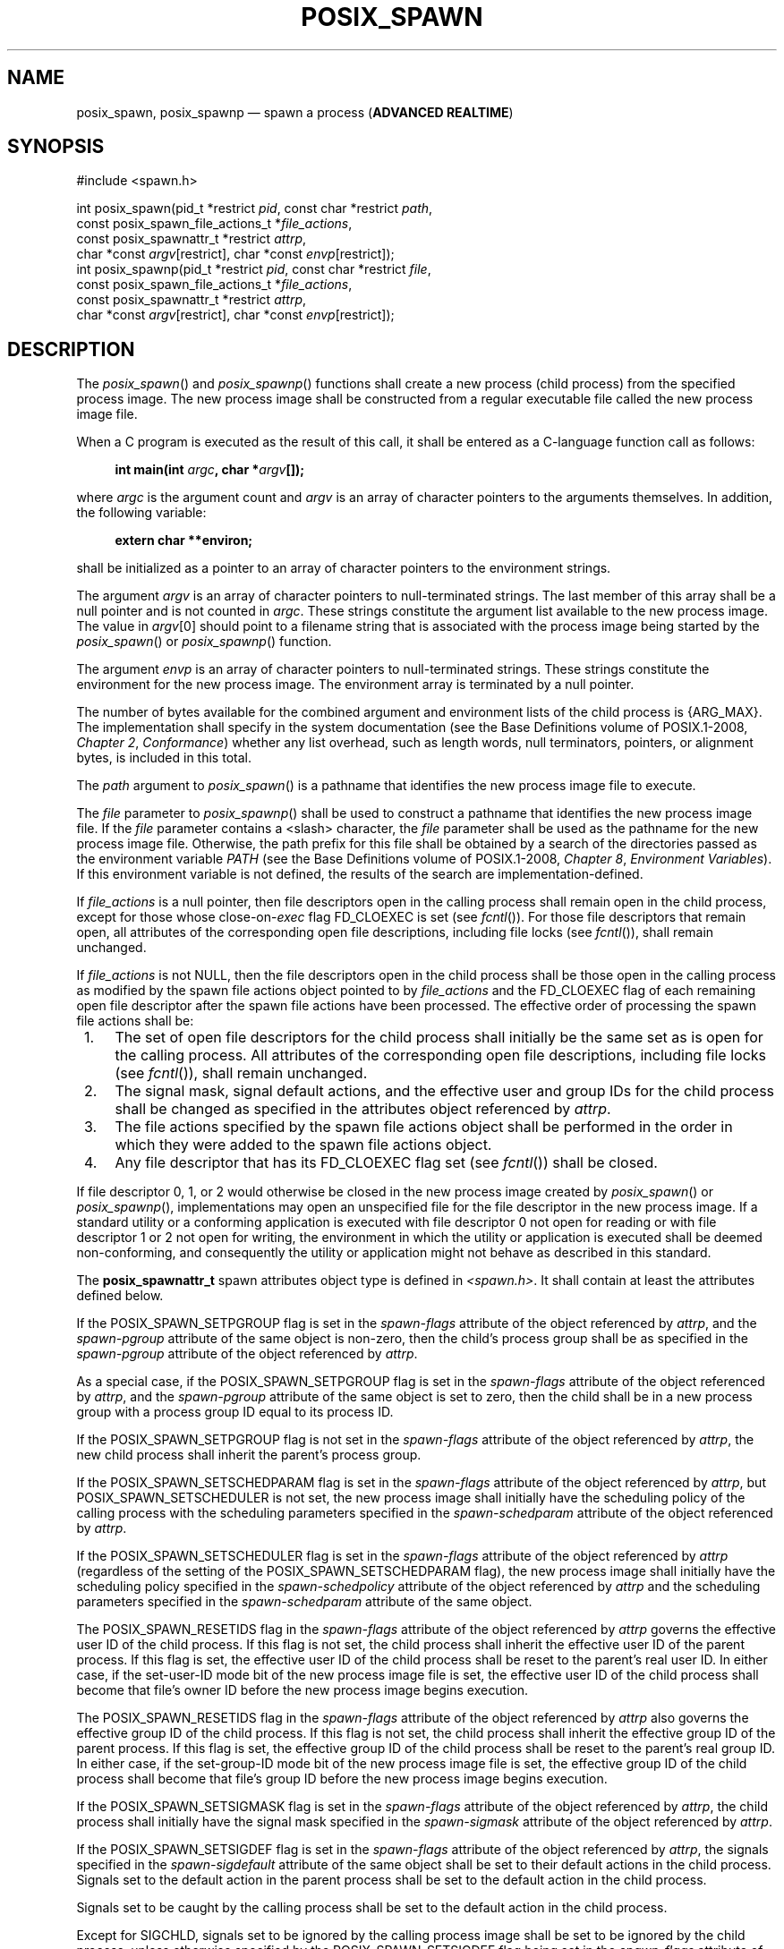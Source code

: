 '\" et
.TH POSIX_SPAWN "3" 2013 "IEEE/The Open Group" "POSIX Programmer's Manual"

.SH NAME
posix_spawn,
posix_spawnp
\(em spawn a process
(\fBADVANCED REALTIME\fP)
.SH SYNOPSIS
.LP
.nf
#include <spawn.h>
.P
int posix_spawn(pid_t *restrict \fIpid\fP, const char *restrict \fIpath\fP,
    const posix_spawn_file_actions_t *\fIfile_actions\fP,
    const posix_spawnattr_t *restrict \fIattrp\fP,
    char *const \fIargv\fP[restrict], char *const \fIenvp\fP[restrict]);
int posix_spawnp(pid_t *restrict \fIpid\fP, const char *restrict \fIfile\fP,
    const posix_spawn_file_actions_t *\fIfile_actions\fP,
    const posix_spawnattr_t *restrict \fIattrp\fP,
    char *const \fIargv\fP[restrict], char *const \fIenvp\fP[restrict]);
.fi
.SH DESCRIPTION
The
\fIposix_spawn\fR()
and
\fIposix_spawnp\fR()
functions shall create a new process (child process) from the specified
process image. The new process image shall be constructed from a regular
executable file called the new process image file.
.P
When a C program is executed as the result of this call, it shall be
entered as a C-language function call as follows:
.sp
.RS 4
.nf
\fB
int main(int \fIargc\fP, char *\fIargv\fP[]);
.fi \fR
.P
.RE
.P
where
.IR argc
is the argument count and
.IR argv
is an array of character pointers to the arguments themselves. In
addition, the following variable:
.sp
.RS 4
.nf
\fB
extern char **environ;
.fi \fR
.P
.RE
.P
shall be initialized as a pointer to an array of character pointers to
the environment strings.
.P
The argument
.IR argv
is an array of character pointers to null-terminated strings. The last
member of this array shall be a null pointer and is not
counted in
.IR argc .
These strings constitute the argument list available to the new process
image. The value in
.IR argv [0]
should point to a filename string that is associated with the process
image being started by the
\fIposix_spawn\fR()
or
\fIposix_spawnp\fR()
function.
.P
The argument
.IR envp
is an array of character pointers to null-terminated strings. These
strings constitute the environment for the new process image. The
environment array is terminated by a null pointer.
.P
The number of bytes available for the combined argument
and environment lists of the child process is
{ARG_MAX}.
The implementation shall specify in the system documentation (see the Base Definitions volume of POSIX.1\(hy2008,
.IR "Chapter 2" ", " "Conformance")
whether any list overhead, such as length words, null
terminators, pointers, or alignment bytes, is included in this total.
.P
The
.IR path
argument to
\fIposix_spawn\fR()
is a pathname that identifies the new process image file to execute.
.P
The
.IR file
parameter to
\fIposix_spawnp\fR()
shall be used to construct a pathname that identifies the new process
image file. If the
.IR file
parameter contains a
<slash>
character, the
.IR file
parameter shall be used as the pathname for the new process image
file. Otherwise, the path prefix for this file shall be obtained by a
search of the directories passed as the environment variable
.IR PATH
(see the Base Definitions volume of POSIX.1\(hy2008,
.IR "Chapter 8" ", " "Environment Variables").
If this environment variable is not defined, the results of the search
are implementation-defined.
.P
If
.IR file_actions
is a null pointer, then file descriptors open in the calling process
shall remain open in the child process, except for those whose
close-on-\c
.IR exec
flag FD_CLOEXEC is set (see
.IR "\fIfcntl\fR\^(\|)").
For those file descriptors that remain open, all attributes of the
corresponding open file descriptions, including file locks (see
.IR "\fIfcntl\fR\^(\|)"),
shall remain unchanged.
.P
If
.IR file_actions
is not NULL, then the file descriptors open in the child process shall
be those open in the calling process as modified by the spawn file
actions object pointed to by
.IR file_actions
and the FD_CLOEXEC flag of each remaining open file descriptor after
the spawn file actions have been processed. The effective order of
processing the spawn file actions shall be:
.IP " 1." 4
The set of open file descriptors for the child process shall initially
be the same set as is open for the calling process. All attributes of
the corresponding open file descriptions, including file locks (see
.IR "\fIfcntl\fR\^(\|)"),
shall remain unchanged.
.IP " 2." 4
The signal mask, signal default actions, and the effective user and
group IDs for the child process shall be changed as specified in the
attributes object referenced by
.IR attrp .
.IP " 3." 4
The file actions specified by the spawn file actions object shall be
performed in the order in which they were added to the spawn file
actions object.
.IP " 4." 4
Any file descriptor that has its FD_CLOEXEC flag set (see
.IR "\fIfcntl\fR\^(\|)")
shall be closed.
.P
If file descriptor 0, 1, or 2 would otherwise be closed in the new
process image created by
\fIposix_spawn\fR()
or
\fIposix_spawnp\fR(),
implementations may open an unspecified file for the file descriptor in
the new process image. If a standard utility or a conforming application
is executed with file descriptor 0 not open for reading or with file
descriptor 1 or 2 not open for writing, the environment in which the
utility or application is executed shall be deemed non-conforming, and
consequently the utility or application might not behave as described
in this standard.
.P
The
.BR posix_spawnattr_t
spawn attributes object type is defined in
.IR <spawn.h> .
It shall contain at least the attributes defined below.
.P
If the POSIX_SPAWN_SETPGROUP flag is set in the
.IR spawn-flags
attribute
of the object referenced by
.IR attrp ,
and the
.IR spawn-pgroup
attribute of the same object is non-zero, then the child's process
group shall be as specified in the
.IR spawn-pgroup
attribute of the object referenced by
.IR attrp .
.P
As a special case, if the POSIX_SPAWN_SETPGROUP flag is set in the
.IR spawn-flags
attribute of the object referenced by
.IR attrp ,
and the
.IR spawn-pgroup
attribute of the same object is set to zero, then the child shall be in
a new process group with a process group ID equal to its process ID.
.P
If the POSIX_SPAWN_SETPGROUP flag is not set in the
.IR spawn-flags
attribute of the object referenced by
.IR attrp ,
the new child process shall inherit the parent's process group.
.P
If the POSIX_SPAWN_SETSCHEDPARAM flag is set in the
.IR spawn-flags
attribute of the object referenced by
.IR attrp ,
but POSIX_SPAWN_SETSCHEDULER is not set, the new process image shall
initially have the scheduling policy of the calling process with the
scheduling parameters specified in the
.IR spawn-schedparam
attribute of the object referenced by
.IR attrp .
.P
If the POSIX_SPAWN_SETSCHEDULER flag is set in the
.IR spawn-flags
attribute of the object referenced by
.IR attrp
(regardless of the setting of the POSIX_SPAWN_SETSCHEDPARAM flag), the
new process image shall initially have the scheduling policy specified
in the
.IR spawn-schedpolicy
attribute of the object referenced by
.IR attrp
and the scheduling parameters specified in the
.IR spawn-schedparam
attribute of the same object.
.P
The POSIX_SPAWN_RESETIDS flag in the
.IR spawn-flags
attribute of the object referenced by
.IR attrp
governs the effective user ID of the child process. If this flag is
not set, the child process shall inherit the effective user ID of the
parent process. If this flag is set, the effective user ID of the child
process shall be reset to the parent's real user ID. In either case,
if the set-user-ID mode bit of the new process image file is set, the
effective user ID of the child process shall become that file's owner
ID before the new process image begins execution.
.P
The POSIX_SPAWN_RESETIDS flag in the
.IR spawn-flags
attribute of the object referenced by
.IR attrp
also governs the effective group ID of the child process. If this flag
is not set, the child process shall inherit the effective group ID of the
parent process. If this flag is set, the effective group ID of the child
process shall be reset to the parent's real group ID. In either case,
if the set-group-ID mode bit of the new process image file is set, the
effective group ID of the child process shall become that file's group
ID before the new process image begins execution.
.P
If the POSIX_SPAWN_SETSIGMASK flag is set in the
.IR spawn-flags
attribute of the object referenced by
.IR attrp ,
the child process shall initially have the signal mask specified in the
.IR spawn-sigmask
attribute of the object referenced by
.IR attrp .
.P
If the POSIX_SPAWN_SETSIGDEF flag is set in the
.IR spawn-flags
attribute of the object referenced by
.IR attrp ,
the signals specified in the
.IR spawn-sigdefault
attribute of the same object shall be set to their default actions in
the child process. Signals set to the default action in the parent
process shall be set to the default action in the child process.
.P
Signals set to be caught by the calling process shall be set to the
default action in the child process.
.P
Except for SIGCHLD, signals set to be ignored by the calling process
image shall be set to be ignored by the child process, unless otherwise
specified by the POSIX_SPAWN_SETSIGDEF flag being set in the
.IR spawn-flags
attribute of the object referenced by
.IR attrp
and the signals being indicated in the
.IR spawn-sigdefault
attribute of the object referenced by
.IR attrp .
.P
If the SIGCHLD signal is set to be ignored by the calling process, it
is unspecified whether the SIGCHLD signal is set to be ignored or to
the default action in the child process, unless otherwise specified by
the POSIX_SPAWN_SETSIGDEF flag being set in the
.IR spawn_flags
attribute of the object referenced by
.IR attrp
and the SIGCHLD signal being indicated in the
.IR spawn_sigdefault
attribute of the object referenced by
.IR attrp .
.P
If the value of the
.IR attrp
pointer is NULL, then the default values are used.
.P
All process attributes, other than those influenced by the attributes
set in the object referenced by
.IR attrp
as specified above or by the file descriptor manipulations specified in
.IR file_actions ,
shall appear in the new process image as though
\fIfork\fR()
had been called to create a child process and then a member of the
.IR exec
family of functions had been called by the child process to execute the
new process image.
.P
It is implementation-defined whether the fork handlers are run when
\fIposix_spawn\fR()
or
\fIposix_spawnp\fR()
is called.
.SH "RETURN VALUE"
Upon successful completion,
\fIposix_spawn\fR()
and
\fIposix_spawnp\fR()
shall return the process ID of the child process to the parent process,
in the variable pointed to by a non-NULL
.IR pid
argument, and shall return zero as the function return value.
Otherwise, no child process shall be created, the value stored into the
variable pointed to by a non-NULL
.IR pid
is unspecified, and an error number shall be returned as the function
return value to indicate the error. If the
.IR pid
argument is a null pointer, the process ID of the child is not returned
to the caller.
.SH ERRORS
These functions may fail if:
.TP
.BR EINVAL
The value specified by
.IR file_actions
or
.IR attrp
is invalid.
.P
If this error occurs after the calling process successfully returns
from the
\fIposix_spawn\fR()
or
\fIposix_spawnp\fR()
function, the child process may exit with exit status 127.
.P
If
\fIposix_spawn\fR()
or
\fIposix_spawnp\fR()
fail for any of the reasons that would cause
\fIfork\fR()
or one of the
.IR exec
family of functions to fail, an error value shall be returned as
described by
\fIfork\fR()
and
.IR exec ,
respectively (or, if the error occurs after the calling process
successfully returns, the child process shall exit with exit status 127).
.P
If POSIX_SPAWN_SETPGROUP is set in the
.IR spawn-flags
attribute of the object referenced by
.IR attrp ,
and
\fIposix_spawn\fR()
or
\fIposix_spawnp\fR()
fails while changing the child's process group, an error value shall be
returned as described by
\fIsetpgid\fR()
(or, if the error occurs after the calling process successfully
returns, the child process shall exit with exit status 127).
.P
If POSIX_SPAWN_SETSCHEDPARAM is set and POSIX_SPAWN_SETSCHEDULER is not
set in the
.IR spawn-flags
attribute of the object referenced by
.IR attrp ,
then if
\fIposix_spawn\fR()
or
\fIposix_spawnp\fR()
fails for any of the reasons that would cause
\fIsched_setparam\fR()
to fail, an error value shall be returned as described by
\fIsched_setparam\fR()
(or, if the error occurs after the calling process successfully
returns, the child process shall exit with exit status 127).
.P
If POSIX_SPAWN_SETSCHEDULER is set in the
.IR spawn-flags
attribute of the object referenced by
.IR attrp ,
and if
\fIposix_spawn\fR()
or
\fIposix_spawnp\fR()
fails for any of the reasons that would cause
\fIsched_setscheduler\fR()
to fail, an error value shall be returned as described by
\fIsched_setscheduler\fR()
(or, if the error occurs after the calling process successfully
returns, the child process shall exit with exit status 127).
.P
If the
.IR file_actions
argument is not NULL, and specifies any
.IR close ,
.IR dup2 ,
or
.IR open
actions to be performed, and if
\fIposix_spawn\fR()
or
\fIposix_spawnp\fR()
fails for any of the reasons that would cause
\fIclose\fR(),
\fIdup2\fR(),
or
\fIopen\fR()
to fail, an error value shall be returned as described by
\fIclose\fR(),
\fIdup2\fR(),
and
\fIopen\fR(),
respectively (or, if the error occurs after the calling process
successfully returns, the child process shall exit with exit status
127). An open file action may, by itself, result in any of the errors
described by
\fIclose\fR()
or
\fIdup2\fR(),
in addition to those described by
\fIopen\fR().
.LP
.IR "The following sections are informative."
.SH EXAMPLES
None.
.SH "APPLICATION USAGE"
These functions are part of the Spawn option and need not be
provided on all implementations.
.P
See also the APPLICATION USAGE section for
.IR "\fIexec\fR\^".
.SH RATIONALE
The
\fIposix_spawn\fR()
function and its close relation
\fIposix_spawnp\fR()
have been introduced to overcome the following perceived difficulties
with
\fIfork\fR():
the
\fIfork\fR()
function is difficult or impossible to implement without swapping or
dynamic address translation.
.IP " *" 4
Swapping is generally too slow for a realtime environment.
.IP " *" 4
Dynamic address translation is not available everywhere that POSIX
might be useful.
.IP " *" 4
Processes are too useful to simply option out of POSIX whenever it must
run without address translation or other MMU services.
.P
Thus, POSIX needs process creation and file execution primitives that
can be efficiently implemented without address translation or other MMU
services.
.P
The
\fIposix_spawn\fR()
function is implementable as a library routine, but both
\fIposix_spawn\fR()
and
\fIposix_spawnp\fR()
are designed as kernel operations. Also, although they may be an
efficient replacement for many
\fIfork\fR()/\c
.IR exec
pairs, their goal is to provide useful process creation primitives for
systems that have difficulty with
\fIfork\fR(),
not to provide drop-in replacements for
\fIfork\fR()/\c
.IR exec .
.P
This view of the role of
\fIposix_spawn\fR()
and
\fIposix_spawnp\fR()
influenced the design of their API. It does not attempt to provide the
full functionality of
\fIfork\fR()/\c
.IR exec
in which arbitrary user-specified operations of any sort are permitted
between the creation of the child process and the execution of the new
process image; any attempt to reach that level would need to provide a
programming language as parameters. Instead,
\fIposix_spawn\fR()
and
\fIposix_spawnp\fR()
are process creation primitives like the
.IR Start_Process
and
.IR Start_Process_Search
Ada language bindings package
.IR POSIX_Process_Primitives
and also like those in many operating systems that are not UNIX
systems, but with some POSIX-specific additions.
.P
To achieve its coverage goals,
\fIposix_spawn\fR()
and
\fIposix_spawnp\fR()
have control of six types of inheritance: file descriptors, process
group ID, user and group ID, signal mask, scheduling, and whether each
signal ignored in the parent will remain ignored in the child, or be
reset to its default action in the child.
.P
Control of file descriptors is required to allow an independently
written child process image to access data streams opened by and even
generated or read by the parent process without being specifically
coded to know which parent files and file descriptors are to be used.
Control of the process group ID is required to control how the
job control of the child process relates to that of the parent.
.P
Control of the signal mask and signal defaulting is sufficient to
support the implementation of
\fIsystem\fR().
Although support for
\fIsystem\fR()
is not explicitly one of the goals for
\fIposix_spawn\fR()
and
\fIposix_spawnp\fR(),
it is covered under the ``at least 50%'' coverage goal.
.P
The intention is that the normal file descriptor inheritance across
\fIfork\fR(),
the subsequent effect of the specified spawn file actions, and the
normal file descriptor inheritance across one of the
.IR exec
family of functions should fully specify open file inheritance. The
implementation need make no decisions regarding the set of open file
descriptors when the child process image begins execution, those
decisions having already been made by the caller and expressed as the
set of open file descriptors and their FD_CLOEXEC flags at the time of
the call and the spawn file actions object specified in the call. We
have been assured that in cases where the POSIX
.IR Start_Process
Ada primitives have been implemented in a library, this method of
controlling file descriptor inheritance may be implemented very easily.
.P
We can identify several problems with
\fIposix_spawn\fR()
and
\fIposix_spawnp\fR(),
but there does not appear to be a solution that introduces fewer
problems. Environment modification for child process attributes not
specifiable via the
.IR attrp
or
.IR file_actions
arguments must be done in the parent process, and since the parent
generally wants to save its context, it is more costly than similar
functionality with
\fIfork\fR()/\c
.IR exec .
It is also complicated to modify the environment of a multi-threaded
process temporarily, since all threads must agree when it is safe for
the environment to be changed. However, this cost is only borne by
those invocations of
\fIposix_spawn\fR()
and
\fIposix_spawnp\fR()
that use the additional functionality. Since extensive modifications
are not the usual case, and are particularly unlikely in time-critical
code, keeping much of the environment control out of
\fIposix_spawn\fR()
and
\fIposix_spawnp\fR()
is appropriate design.
.P
The
\fIposix_spawn\fR()
and
\fIposix_spawnp\fR()
functions do not have all the power of
\fIfork\fR()/\c
.IR exec .
This is to be expected. The
\fIfork\fR()
function is a wonderfully powerful operation. We do not expect to
duplicate its functionality in a simple, fast function with no special
hardware requirements. It is worth noting that
\fIposix_spawn\fR()
and
\fIposix_spawnp\fR()
are very similar to the process creation operations on many operating
systems that are not UNIX systems.
.SS "Requirements"
.P
The requirements for
\fIposix_spawn\fR()
and
\fIposix_spawnp\fR()
are:
.IP " *" 4
They must be implementable without an MMU or unusual hardware.
.IP " *" 4
They must be compatible with existing POSIX standards.
.P
Additional goals are:
.IP " *" 4
They should be efficiently implementable.
.IP " *" 4
They should be able to replace at least 50% of typical executions of
\fIfork\fR().
.IP " *" 4
A system with
\fIposix_spawn\fR()
and
\fIposix_spawnp\fR()
and without
\fIfork\fR()
should be useful, at least for realtime applications.
.IP " *" 4
A system with
\fIfork\fR()
and the
.IR exec
family should be able to implement
\fIposix_spawn\fR()
and
\fIposix_spawnp\fR()
as library routines.
.SS "Two-Syntax"
.P
POSIX
.IR exec
has several calling sequences with approximately the same
functionality. These appear to be required for compatibility with
existing practice. Since the existing practice for the
.IR posix_spawn* (\|)
functions is otherwise substantially unlike POSIX, we feel that
simplicity outweighs compatibility. There are, therefore, only two
names for the
.IR posix_spawn* (\|)
functions.
.P
The parameter list does not differ between
\fIposix_spawn\fR()
and
\fIposix_spawnp\fR();
\fIposix_spawnp\fR()
interprets the second parameter more elaborately than
\fIposix_spawn\fR().
.SS "Compatibility with POSIX.5 (Ada)"
.P
The
.IR Start_Process
and
.IR Start_Process_Search
procedures from the
.IR POSIX_Process_Primitives
package from the Ada language binding to POSIX.1 encapsulate
\fIfork\fR()
and
.IR exec
functionality in a manner similar to that of
\fIposix_spawn\fR()
and
\fIposix_spawnp\fR().
Originally, in keeping with our simplicity goal, the standard
developers had limited the capabilities of
\fIposix_spawn\fR()
and
\fIposix_spawnp\fR()
to a subset of the capabilities of
.IR Start_Process
and
.IR Start_Process_Search ;
certain non-default capabilities were not supported. However, based on
suggestions by the ballot group to improve file descriptor mapping or
drop it, and on the advice of an Ada Language Bindings working group
member, the standard developers decided that
\fIposix_spawn\fR()
and
\fIposix_spawnp\fR()
should be sufficiently powerful to implement
.IR Start_Process
and
.IR Start_Process_Search .
The rationale is that if the Ada language binding to such a primitive
had already been approved as an IEEE standard, there can be little
justification for not approving the functionally-equivalent parts of a
C binding. The only three capabilities provided by
\fIposix_spawn\fR()
and
\fIposix_spawnp\fR()
that are not provided by
.IR Start_Process
and
.IR Start_Process_Search
are optionally specifying the child's process group ID, the set of
signals to be reset to default signal handling in the child process,
and the child's scheduling policy and parameters.
.P
For the Ada language binding for
.IR Start_Process
to be implemented with
\fIposix_spawn\fR(),
that binding would need to explicitly pass an empty signal mask and the
parent's environment to
\fIposix_spawn\fR()
whenever the caller of
.IR Start_Process
allowed these arguments to default, since
\fIposix_spawn\fR()
does not provide such defaults. The ability of
.IR Start_Process
to mask user-specified signals during its execution is functionally
unique to the Ada language binding and must be dealt with in the
binding separately from the call to
\fIposix_spawn\fR().
.SS "Process Group"
.P
The process group inheritance field can be used to join the child
process with an existing process group. By assigning a value of zero to
the
.IR spawn-pgroup
attribute of the object referenced by
.IR attrp ,
the
\fIsetpgid\fR()
mechanism will place the child process in a new process group.
.SS "Threads"
.P
Without the
\fIposix_spawn\fR()
and
\fIposix_spawnp\fR()
functions, systems without address translation can still use threads to
give an abstraction of concurrency. In many cases, thread creation
suffices, but it is not always a good substitute. The
\fIposix_spawn\fR()
and
\fIposix_spawnp\fR()
functions are considerably ``heavier'' than thread creation. Processes
have several important attributes that threads do not. Even without
address translation, a process may have base-and-bound memory
protection. Each process has a process environment including security
attributes and file capabilities, and powerful scheduling attributes.
Processes abstract the behavior of non-uniform-memory-architecture
multi-processors better than threads, and they are more convenient to
use for activities that are not closely linked.
.P
The
\fIposix_spawn\fR()
and
\fIposix_spawnp\fR()
functions may not bring support for multiple processes to every
configuration. Process creation is not the only piece of operating
system support required to support multiple processes. The total cost
of support for multiple processes may be quite high in some
circumstances. Existing practice shows that support for multiple
processes is uncommon and threads are common among ``tiny kernels''.
There should, therefore, probably continue to be AEPs for operating
systems with only one process.
.SS "Asynchronous Error Notification"
.P
A library implementation of
\fIposix_spawn\fR()
or
\fIposix_spawnp\fR()
may not be able to detect all possible errors before it forks the child
process. POSIX.1\(hy2008 provides for an error indication returned from a child
process which could not successfully complete the spawn operation via a
special exit status which may be detected using the status value
returned by
\fIwait\fR(),
\fIwaitid\fR(),
and
\fIwaitpid\fR().
.P
The
.IR stat_val
interface and the macros used to interpret it are not well suited to
the purpose of returning API errors, but they are the only path
available to a library implementation. Thus, an implementation may
cause the child process to exit with exit status 127 for any error
detected during the spawn process after the
\fIposix_spawn\fR()
or
\fIposix_spawnp\fR()
function has successfully returned.
.P
The standard developers had proposed using two additional macros to
interpret
.IR stat_val .
The first, WIFSPAWNFAIL, would have detected a status that indicated
that the child exited because of an error detected during the
\fIposix_spawn\fR()
or
\fIposix_spawnp\fR()
operations rather than during actual execution of the child process
image; the second, WSPAWNERRNO, would have extracted the error value if
WIFSPAWNFAIL indicated a failure. Unfortunately, the ballot group
strongly opposed this because it would make a library implementation of
\fIposix_spawn\fR()
or
\fIposix_spawnp\fR()
dependent on kernel modifications to
\fIwaitpid\fR()
to be able to embed special information in
.IR stat_val
to indicate a spawn failure.
.P
The 8 bits of child process exit status that are guaranteed by POSIX.1\(hy2008 to
be accessible to the waiting parent process are insufficient to
disambiguate a spawn error from any other kind of error that may be
returned by an arbitrary process image. No other bits of the exit
status are required to be visible in
.IR stat_val ,
so these macros could not be strictly implemented at the library level.
Reserving an exit status of 127 for such spawn errors is consistent
with the use of this value by
\fIsystem\fR()
and
\fIpopen\fR()
to signal failures in these operations that occur after the function
has returned but before a shell is able to execute. The exit status of
127 does not uniquely identify this class of error, nor does it provide
any detailed information on the nature of the failure. Note that a
kernel implementation of
\fIposix_spawn\fR()
or
\fIposix_spawnp\fR()
is permitted (and encouraged) to return any possible error as the
function value, thus providing more detailed failure information to the
parent process.
.P
Thus, no special macros are available to isolate asynchronous
\fIposix_spawn\fR()
or
\fIposix_spawnp\fR()
errors. Instead, errors detected by the
\fIposix_spawn\fR()
or
\fIposix_spawnp\fR()
operations in the context of the child process before the new process
image executes are reported by setting the child's exit status to 127.
The calling process may use the WIFEXITED and WEXITSTATUS macros on the
.IR stat_val
stored by the
\fIwait\fR()
or
\fIwaitpid\fR()
functions to detect spawn failures to the extent that other status
values with which the child process image may exit (before the parent
can conclusively determine that the child process image has begun
execution) are distinct from exit status 127.
.SH "FUTURE DIRECTIONS"
None.
.SH "SEE ALSO"
.ad l
.IR "\fIalarm\fR\^(\|)",
.IR "\fIchmod\fR\^(\|)",
.IR "\fIclose\fR\^(\|)",
.IR "\fIdup\fR\^(\|)",
.IR "\fIexec\fR\^",
.IR "\fIexit\fR\^(\|)",
.IR "\fIfcntl\fR\^(\|)",
.IR "\fIfork\fR\^(\|)",
.IR "\fIfstatat\fR\^(\|)",
.IR "\fIkill\fR\^(\|)",
.IR "\fIopen\fR\^(\|)",
.IR "\fIposix_spawn_file_actions_addclose\fR\^(\|)",
.IR "\fIposix_spawn_file_actions_adddup2\fR\^(\|)",
.IR "\fIposix_spawn_file_actions_destroy\fR\^(\|)",
.IR "\fIposix_spawnattr_destroy\fR\^(\|)",
.IR "\fIposix_spawnattr_getsigdefault\fR\^(\|)",
.IR "\fIposix_spawnattr_getflags\fR\^(\|)",
.IR "\fIposix_spawnattr_getpgroup\fR\^(\|)",
.IR "\fIposix_spawnattr_getschedparam\fR\^(\|)",
.IR "\fIposix_spawnattr_getschedpolicy\fR\^(\|)",
.IR "\fIposix_spawnattr_getsigmask\fR\^(\|)",
.IR "\fIsched_setparam\fR\^(\|)",
.IR "\fIsched_setscheduler\fR\^(\|)",
.IR "\fIsetpgid\fR\^(\|)",
.IR "\fIsetuid\fR\^(\|)",
.IR "\fItimes\fR\^(\|)",
.IR "\fIwait\fR\^(\|)",
.IR "\fIwaitid\fR\^(\|)"
.ad b
.P
The Base Definitions volume of POSIX.1\(hy2008,
.IR "Chapter 8" ", " "Environment Variables",
.IR "\fB<spawn.h>\fP"
.SH COPYRIGHT
Portions of this text are reprinted and reproduced in electronic form
from IEEE Std 1003.1, 2013 Edition, Standard for Information Technology
-- Portable Operating System Interface (POSIX), The Open Group Base
Specifications Issue 7, Copyright (C) 2013 by the Institute of
Electrical and Electronics Engineers, Inc and The Open Group.
(This is POSIX.1-2008 with the 2013 Technical Corrigendum 1 applied.) In the
event of any discrepancy between this version and the original IEEE and
The Open Group Standard, the original IEEE and The Open Group Standard
is the referee document. The original Standard can be obtained online at
http://www.unix.org/online.html .

Any typographical or formatting errors that appear
in this page are most likely
to have been introduced during the conversion of the source files to
man page format. To report such errors, see
https://www.kernel.org/doc/man-pages/reporting_bugs.html .
